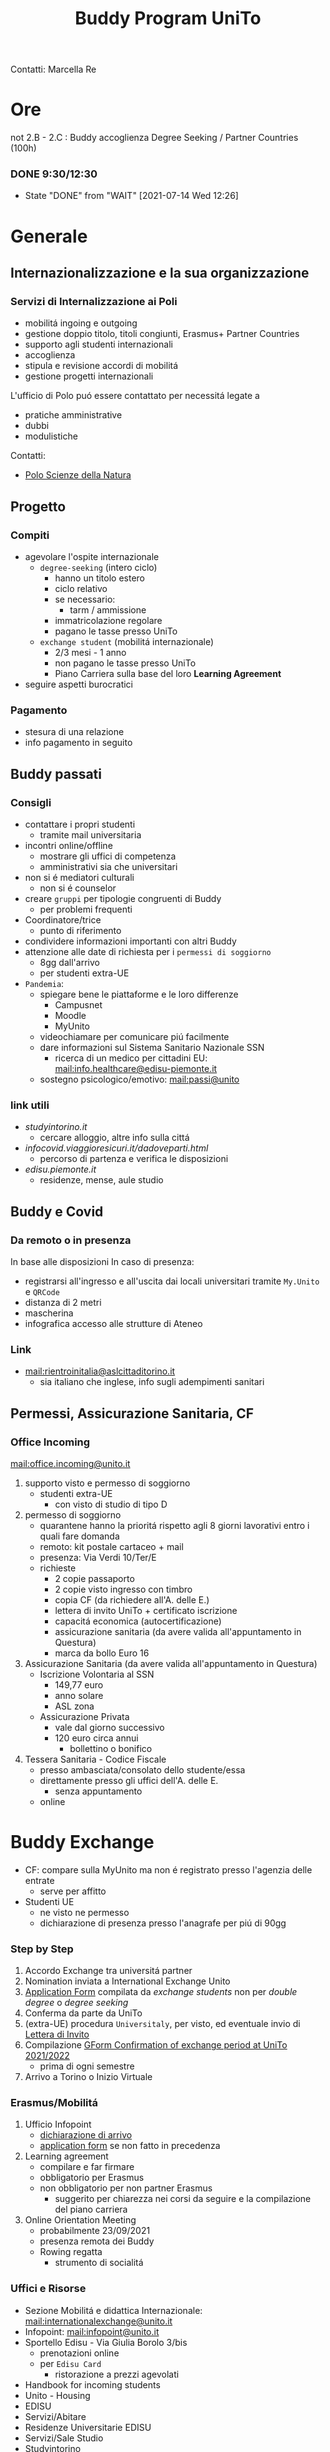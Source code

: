 :PROPERTIES:
:ID:       15a30c15-e774-4d52-94b0-856c8a3aa7ad
:END:
#+title: Buddy Program UniTo
Contatti: Marcella Re
* Ore
not 2.B - 2.C : Buddy accoglienza Degree Seeking / Partner Countries (100h)
*** DONE 9:30/12:30
- State "DONE"       from "WAIT"       [2021-07-14 Wed 12:26]
* Generale
** Internazionalizzazione e la sua organizzazione
*** Servizi di Internalizzazione ai Poli
- mobilitá ingoing e outgoing
- gestione doppio titolo, titoli congiunti, Erasmus+ Partner Countries
- supporto agli studenti internazionali
- accoglienza
- stipula e revisione accordi di mobilitá
- gestione progetti internazionali

L'ufficio di Polo puó essere contattato per necessitá legate a
- pratiche amministrative
- dubbi
-  modulistiche

Contatti:
- [[mail:international.sciences@unito.it][Polo Scienze della Natura]]
** Progetto
*** Compiti
- agevolare l'ospite internazionale
  + =degree-seeking= (intero ciclo)
    - hanno un titolo estero
    - ciclo relativo
    - se necessario:
      + tarm / ammissione
    - immatricolazione regolare
    - pagano le tasse presso UniTo
  + =exchange student= (mobilitá internazionale)
    - 2/3 mesi - 1 anno
    - non pagano le tasse presso UniTo
    - Piano Carriera sulla base del loro *Learning Agreement*
- seguire aspetti burocratici
*** Pagamento
- stesura di una relazione
- info pagamento in seguito
** Buddy passati
*** Consigli
- contattare i propri studenti
  + tramite mail universitaria
- incontri online/offline
  + mostrare gli uffici di competenza
  + amministrativi sia che universitari
- non si é mediatori culturali
  + non si é counselor
- creare =gruppi= per tipologie congruenti di Buddy
  + per problemi frequenti
- Coordinatore/trice
  + punto di riferimento
- condividere informazioni importanti con altri Buddy
- attenzione alle date di richiesta per i =permessi di soggiorno=
  + 8gg dall'arrivo
  + per studenti extra-UE
- =Pandemia=:
  + spiegare bene le piattaforme e le loro differenze
    - Campusnet
    - Moodle
    - MyUnito
  + videochiamare per comunicare piú facilmente
  + dare informazioni sul Sistema Sanitario Nazionale SSN
    - ricerca di un medico per cittadini EU: [[mail:info.healthcare@edisu-piemonte.it]]
  + sostegno psicologico/emotivo: [[mail:passi@unito]]
*** link utili
- [[studyintorino.it]]
  + cercare alloggio, altre info sulla cittá
- [[infocovid.viaggioresicuri.it/dadoveparti.html]]
  + percorso di partenza e verifica le disposizioni
- [[edisu.piemonte.it]]
  + residenze, mense, aule studio
** Buddy e Covid
*** Da remoto o in presenza
In base alle disposizioni
In caso di presenza:
- registrarsi all'ingresso e all'uscita dai locali universitari tramite =My.Unito= e =QRCode=
- distanza di 2 metri
- mascherina
- infografica accesso alle strutture di Ateneo
*** Link
- [[mail:rientroinitalia@aslcittaditorino.it]]
  + sia italiano che inglese, info sugli adempimenti sanitari
** Permessi, Assicurazione Sanitaria, CF
*** Office Incoming
[[mail:office.incoming@unito.it]]
1. supporto visto e permesso di soggiorno
   + studenti extra-UE
     - con visto di studio di tipo D
2. permesso di soggiorno
   + quarantene hanno la prioritá rispetto agli 8 giorni lavorativi entro i quali fare domanda
   + remoto: kit postale cartaceo + mail
   + presenza: Via Verdi 10/Ter/E
   + richieste
     - 2 copie passaporto
     - 2 copie visto ingresso con timbro
     - copia CF (da richiedere all'A. delle E.)
     - lettera di invito UniTo + certificato iscrizione
     - capacitá economica (autocertificazione)
     - assicurazione sanitaria (da avere valida all'appuntamento in Questura)
     - marca da bollo Euro 16
3. Assicurazione Sanitaria (da avere valida all'appuntamento in Questura)
   + Iscrizione Volontaria al SSN
     - 149,77 euro
     - anno solare
     - ASL zona
   + Assicurazione Privata
     - vale dal giorno successivo
     - 120 euro circa annui
       + bollettino o bonifico
4. Tessera Sanitaria - Codice Fiscale
   + presso ambasciata/consolato dello studente/essa
   + direttamente presso gli uffici dell'A. delle E.
     - senza appuntamento
   + online
* Buddy Exchange
- CF: compare sulla MyUnito ma non é registrato presso l'agenzia delle entrate
  + serve per affitto
- Studenti UE
  + ne visto ne permesso
  + dichiarazione di presenza presso l'anagrafe per piú di 90gg

*** Step by Step
1. Accordo Exchange tra universitá partner
2. Nomination inviata a International Exchange Unito
3. _Application Form_ compilata da /exchange students/ non per /double degree/ o /degree seeking/
4. Conferma da parte da UniTo
5. (extra-UE) procedura =Universitaly=, per visto, ed eventuale invio di _Lettera di Invito_
6. Compilazione _GForm Confirmation of exchange period at UniTo 2021/2022_
   * prima di ogni semestre
7. Arrivo a Torino o Inizio Virtuale
*** Erasmus/Mobilitá
1. Ufficio Infopoint
   * _dichiarazione di arrivo_
   * _application form_ se non fatto in precedenza
2. Learning agreement
   * compilare e far firmare
   * obbligatorio per Erasmus
   * non obbligatorio per non partner Erasmus
     + suggerito per chiarezza nei corsi da seguire e la compilazione del piano carriera
3. Online Orientation Meeting
   * probabilmente 23/09/2021
   * presenza remota dei Buddy
   * Rowing regatta
     + strumento di socialitá
*** Uffici e Risorse
- Sezione Mobilitá e didattica Internazionale: [[mail:internationalexchange@unito.it]]
- Infopoint: [[mail:infopoint@unito.it]]
- Sportello Edisu - Via Giulia Borolo 3/bis
  + prenotazioni online
  + per =Edisu Card=
    - ristorazione a prezzi agevolati
- Handbook for incoming students
- Unito - Housing
- EDISU
- Servizi/Abitare
- Residenze Universitarie EDISU
- Servizi/Sale Studio
- Studyintorino
- Residence Permit
- Visto
- Universitaly
- ESN
- CUS
- Edisu
- ASL Cittá di Torino
- UniTo/Coronavirus
*** Lingua
=Non per studenti Degree Seeking=
gratuiti per studenti Erasmus e Exchange
- corsi pre-arrival (Online)
- corsi da ottobre 2021 (Online e in presenza)
- 40h
  + principiante
  + intermedio
  + avanzato
*** Assistenza Sanitaria
- UE
  + medico di base
  + servizi ospedalieri
- Extra
  + assicurazione privata
  + ASL di zona
*** Ristorazione
- Servizi/Mense Universitarie
- app Joyfood
*** Accoglienza
- CUS - Attivitá sportive
  + tessera gratuita
  + per i corsi serve certificato medico, anche in sede con un medico convenzionato
*** Infortuni
- infortuni durante l'attivitá universitaria
  + casi coperti dall'assicurazione
- scrivere urgentemente a [[mail:assicurazioni@unito.it]]
  + con in copia [[mail:internationalexchange@unito.it]]
*** Disabilitá/Bisogni Speciali
- entrare in contatto con lo studente
- Servizi/lo studio/studenti con disabilitá

* Polo di Scienze della Natura
[[https://drive.google.com/drive/u/1/folders/16auXMMOBEyrPnjd5DGWxJn7npq_uNGdv][Drive]]
- contatti
  + [[mail:international.sciences@unito.it]]
  + Google Meet
  + Telefono
- Mail Dedicata
  + [[mail:buddy.sciences@unito.it]]
    * credenziali reperibili su slide

Polo: struttura amministrativa di gestione e offerta di servizi alle strutture didattiche e di ricerca
A questo polo afferiscono 8 dipartimenti.
- SUISM afferisce per gli exchange al Dip. di Psicologia, per i degree seeking si appoggiano al Polo di riferimento

Coordinatrice: Chiara Tenneriello
Corsi a me assegnati:
- Scienze della Vita
  + Cellular & Molecular Biology
- Informatica
* Degree Seeking
Le attivita' iniziano a Settebre
- non ancora immatricolati:
  + moodle - si
  + Webex - si, come ospiti
  + Student Booking - si
    - prenotare posto in aula
  + CampusNet - no
    - piattaforma grafica dei dipartimenti
    - Informatica, altra piattaforma: supporto a [mail]
- una volta immatricolati si utilizzano le credenziali MyUnito
- segreteria
  + ticket Help Desk
  + solo in italiano
  + Scienze vita e Biologia: [[olizier.friard@unito.it]]
- tutorato
  + Scienze della Natura
  + Psicologia
  + Scienza e Tecnologia del Farmaco
- ESN
- Biblioteche
